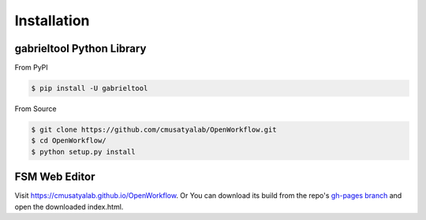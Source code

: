 .. highlight:: shell

Installation
**********************

gabrieltool Python Library
---------------------------

From PyPI

.. code-block:: console

    $ pip install -U gabrieltool

From Source

.. code-block:: console

    $ git clone https://github.com/cmusatyalab/OpenWorkflow.git
    $ cd OpenWorkflow/
    $ python setup.py install

FSM Web Editor
---------------------------

Visit `<https://cmusatyalab.github.io/OpenWorkflow>`_. Or You can download its
build from the repo's `gh-pages branch 
<https://github.com/cmusatyalab/OpenWorkflow/archive/gh-pages.zip>`_ and open
the downloaded index.html.
